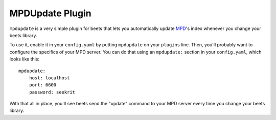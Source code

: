 MPDUpdate Plugin
================

``mpdupdate`` is a very simple plugin for beets that lets you automatically
update `MPD`_'s index whenever you change your beets library.

.. _MPD: http://mpd.wikia.com/wiki/Music_Player_Daemon_Wiki

To use it, enable it in your ``config.yaml`` by putting ``mpdupdate`` on your
``plugins`` line. Then, you'll probably want to configure the specifics of your
MPD server. You can do that using an ``mpdupdate:`` section in your
``config.yaml``, which looks like this::

    mpdupdate:
        host: localhost
        port: 6600
        password: seekrit

With that all in place, you'll see beets send the "update" command to your MPD server every time you change your beets library.
